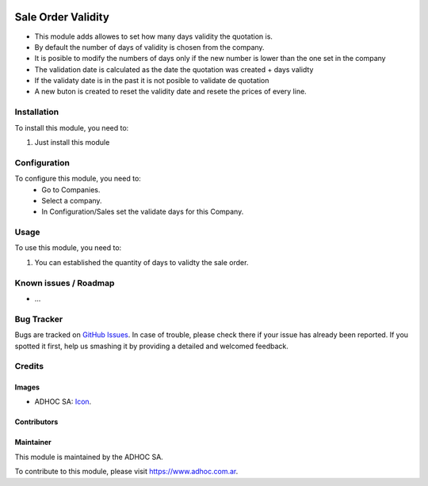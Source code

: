 .. image:: https://img.shields.io/badge/licence-AGPL--3-blue.svg
   :target: http://www.gnu.org/licenses/agpl-3.0-standalone.html
   :alt: License: AGPL-3

===================
Sale Order Validity
===================

* This module adds allowes to set how many days validity the quotation is.
* By default the number of days of validity is chosen from the company.
* It is posible to modify the numbers of days only if the new number is lower than the one set in the company
* The validation date is calculated as the date the quotation was created + days validty
* If the validaty date is in the past it is not posible to validate de quotation
* A new buton is created to reset the validity date and resete the prices of every line.


Installation
============

To install this module, you need to:

#. Just install this module


Configuration
=============

To configure this module, you need to:
 * Go to Companies.
 * Select a company.
 * In Configuration/Sales set the validate days for this Company.


Usage
=====

To use this module, you need to:

#. You can established the quantity of days to validty the sale order.


.. image:: https://odoo-community.org/website/image/ir.attachment/5784_f2813bd/datas
   :alt: Try me on Runbot
   :target: https://runbot.adhoc.com.ar/

.. repo_id is available in https://github.com/OCA/maintainer-tools/blob/master/tools/repos_with_ids.txt
.. branch is "8.0" for example

Known issues / Roadmap
======================

* ...

Bug Tracker
===========

Bugs are tracked on `GitHub Issues
<https://github.com/ingadhoc/sale/issues>`_. In case of trouble, please
check there if your issue has already been reported. If you spotted it first,
help us smashing it by providing a detailed and welcomed feedback.

Credits
=======

Images
------

* ADHOC SA: `Icon <http://fotos.subefotos.com/83fed853c1e15a8023b86b2b22d6145bo.png>`_.

Contributors
------------


Maintainer
----------

.. image:: http://fotos.subefotos.com/83fed853c1e15a8023b86b2b22d6145bo.png
   :alt: Odoo Community Association
   :target: https://www.adhoc.com.ar

This module is maintained by the ADHOC SA.

To contribute to this module, please visit https://www.adhoc.com.ar.
